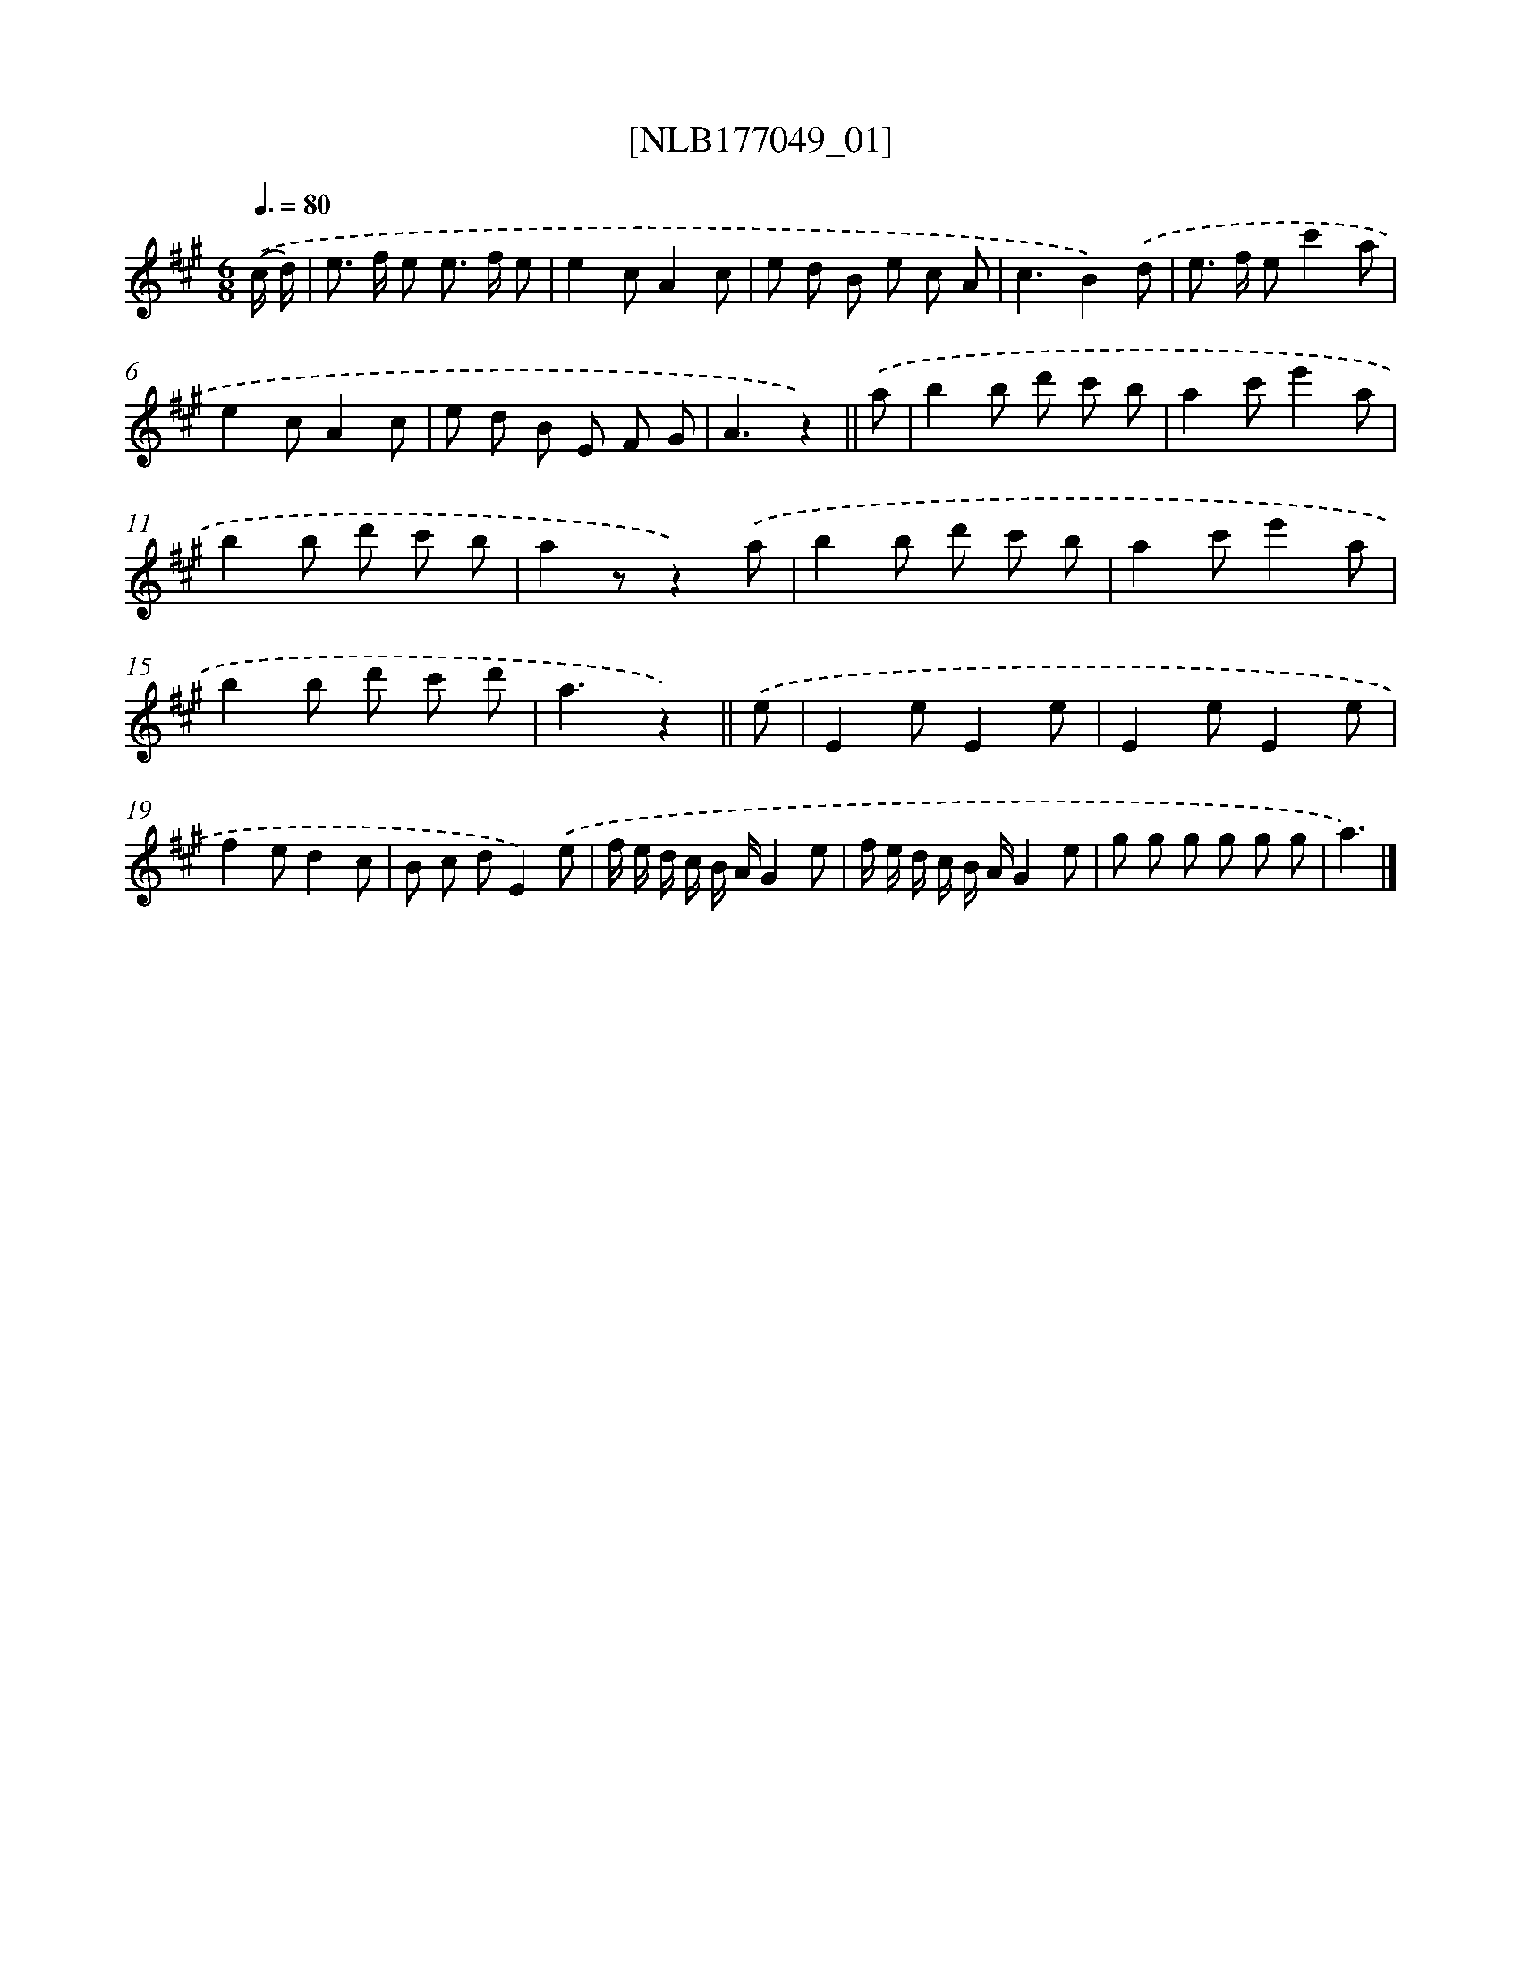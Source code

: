 X: 13705
T: [NLB177049_01]
%%abc-version 2.0
%%abcx-abcm2ps-target-version 5.9.1 (29 Sep 2008)
%%abc-creator hum2abc beta
%%abcx-conversion-date 2018/11/01 14:37:36
%%humdrum-veritas 2398841525
%%humdrum-veritas-data 3524965071
%%continueall 1
%%barnumbers 0
L: 1/8
M: 6/8
Q: 3/8=80
K: A clef=treble
.('(c/ d/) [I:setbarnb 1]|
e> f e e> f e |
e2cA2c |
e d B e c A |
c3B2).('d |
e> f ec'2a |
e2cA2c |
e d B E F G |
A3z2) ||
.('a [I:setbarnb 9]|
b2b d' c' b |
a2c'e'2a |
b2b d' c' b |
a2zz2).('a |
b2b d' c' b |
a2c'e'2a |
b2b d' c' d' |
a3z2) ||
.('e [I:setbarnb 17]|
E2eE2e |
E2eE2e |
f2ed2c |
B c dE2).('e |
f/ e/ d/ c/ B/ A/G2e |
f/ e/ d/ c/ B/ A/G2e |
g g g g g g |
a3) |]
